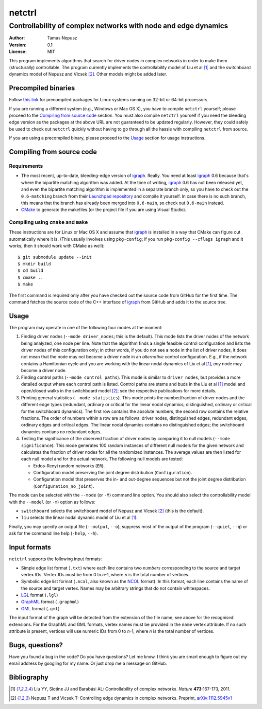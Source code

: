 =======
netctrl
=======
---------------------------------------------------------------
Controllability of complex networks with node and edge dynamics
---------------------------------------------------------------

:Author: Tamas Nepusz
:Version: 0.1
:License: MIT

This program implements algorithms that search for driver nodes in complex
networks in order to make them (structurally) controllable. The program
currently implements the controllability model of Liu et al [1]_ and the
switchboard dynamics model of Nepusz and Vicsek [2]_. Other models might be
added later.

Precompiled binaries
====================

Follow `this link <http://hal.elte.hu/~nepusz/files/netctrl>`_ for precompiled
packages for Linux systems running on 32-bit or 64-bit processors.

If you are running a different system (e.g., Windows or Mac OS X), you have to
compile ``netctrl`` yourself; please proceed to the `Compiling from source
code`_ section. You must also compile ``netctrl`` yourself if you need the
bleeding edge version as the packages at the above URL are not guaranteed to be
updated regularly.  However, they could safely be used to check out ``netctrl``
quickly without having to go through all the hassle with compiling ``netctrl``
from source.

If you are using a precompiled binary, please proceed to the Usage_ section
for usage instructions.

Compiling from source code
==========================

Requirements
------------

- The most recent, up-to-date, bleeding-edge version of igraph_. Really.
  You need at least igraph_ 0.6 because that's where the bipartite
  matching algorithm was added. At the time of writing, igraph_ 0.6
  has not been released yet, and even the bipartite matching algorithm is
  implemented in a separate branch only, so you have to check out the
  ``0.6-matching`` branch from their `Launchpad repository`_ and compile
  it yourself. In case there is no such branch, this means that the branch
  has already been merged into ``0.6-main``, so check out ``0.6-main``
  instead.

- CMake_ to generate the makefiles (or the project file if you are using
  Visual Studio).

.. _igraph: http://igraph.sourceforge.net
.. _Launchpad repository: http://launchpad.net/igraph/
.. _CMake: http://www.cmake.org

Compiling using ``cmake`` and ``make``
--------------------------------------

These instructions are for Linux or Mac OS X and assume that igraph_ is
installed in a way that CMake can figure out automatically where it is.
(This usually involves using ``pkg-config``; if you run ``pkg-config --cflags igraph``
and it works, then it should work with CMake as well)::

    $ git submodule update --init
    $ mkdir build
    $ cd build
    $ cmake ..
    $ make

The first command is required only after you have checked out the source code
from GitHub for the first time. The command fetches the source code of the
C++ interface of igraph_ from GitHub and adds it to the source tree.

Usage
=====

The program may operate in one of the following four modes at the moment:

1. Finding driver nodes (``--mode driver_nodes``; this is the default). This mode
   lists the driver nodes of the network being analyzed, one node per line.
   Note that the algorithm finds a single feasible control configuration and
   lists the driver nodes of this configuration only; in other words, if you do
   not see a node in the list of driver nodes, it does not mean that the node
   may not become a driver node in an *alternative* control configuration. E.g.,
   if the network contains a Hamiltonian cycle and you are working with the
   linear nodal dynamics of Liu et al [1]_, *any* node may become a driver node.

2. Finding control paths (``--mode control_paths``). This mode is similar to
   ``driver_nodes``, but provides a more detailed output where each control
   path is listed. Control paths are stems and buds in the Liu et al [1]_
   model and open/closed walks in the switchboard model [2]_; see the respective
   publications for more details.

3. Printing general statistics (``--mode statistics``). This mode prints
   the number/fraction of driver nodes and the  different edge types
   (redundant, ordinary or critical for the linear nodal dynamics;
   distinguished, ordinary or critical for the switchboard dynamics).
   The first row contains the absolute numbers, the second row contains
   the relative fractions. The order of numbers within a row are as follows:
   driver nodes, distinguished edges, redundant edges, ordinary edges and
   critical edges. The linear nodal dynamics contains no distinguished edges;
   the switchboard dynamics contians no redundant edges.

4. Testing the significance of the observed fraction of driver nodes by
   comparing it to null models (``--mode significance``). This mode generates
   100 random instances of different null models for the given network and
   calculates the fraction of driver nodes for all the randomized instances.
   The average values are then listed for each null model and for the actual
   network. The following null models are tested:

   - Erdos-Renyi random networks (``ER``).

   - Configuration model preserving the joint degree distribution
     (``Configuration``).

   - Configuration model that preserves the in- and out-degree sequences but
     not the joint degree distribution (``Configuration_no_joint``).

The mode can be selected with the ``--mode`` (or ``-M``) command line option.
You should also select the controllability model with the ``--model`` (or ``-m``)
option as follows:

- ``switchboard`` selects the switchboard model of Nepusz and Vicsek [2]_
  (this is the default).

- ``liu`` selects the linear nodal dynamic model of Liu et al [1]_.

Finally, you may specify an output file (``--output``, ``--o``), suppress most
of the output of the program (``--quiet``, ``--q``) or ask for the command
line help (``-help``, ``--h``).

Input formats
=============

``netctrl`` supports the following input formats:

- Simple edge list format (``.txt``) where each line contains two *numbers*
  corresponding to the source and target vertex IDs. Vertex IDs must be from
  0 to *n*-1, where *n* is the total number of vertices.

- Symbolic edge list format (``.ncol``, also known as the NCOL_ format). In
  this format, each line contains the name of the source and target vertex.
  Names may be arbitrary strings that do not contain whitespaces.

- LGL_ format (``.lgl``)

- GraphML_ format (``.graphml``)

- GML_ format (``.gml``)

.. _LGL: http://lgl.sourceforge.net/#FileFormat
.. _NCOL: http://lgl.sourceforge.net/#FileFormat
.. _GraphML: http://graphml.graphdrawing.org
.. _GML: http://www.fim.uni-passau.de/en/fim/faculty/chairs/theoretische-informatik/projects.html

The input format of the graph will be detected from the extension of the file
name; see above for the recognised extensions.  For the GraphML and GML
formats, vertex names must be provided in the ``name`` vertex attribute. If no
such attribute is present, vertices will use numeric IDs from 0 to *n*-1, where
*n* is the total number of vertices.

Bugs, questions?
================

Have you found a bug in the code? Do you have questions? Let me know.
I think you are smart enough to figure out my email address by googling
for my name. Or just drop me a message on GitHub.

Bibliography
============

.. [1] Liu YY, Slotine JJ and Barabási AL: Controllability of complex
       networks. *Nature* **473**:167-173, 2011.

.. [2] Nepusz T and Vicsek T: Controlling edge dynamics in complex
       networks. Preprint, `arXiv:1112.5945v1 <http://arxiv.org/abs/1112.5945v1>`_
